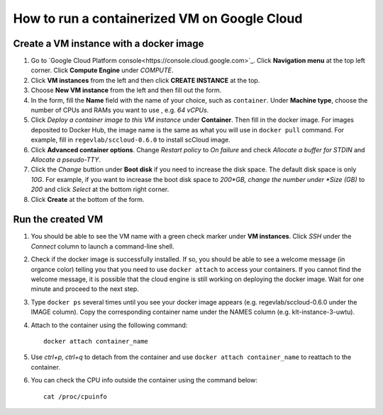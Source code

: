 =============================================
How to run a containerized VM on Google Cloud
=============================================



Create a VM instance with a docker image
========================================

1. Go to `Google Cloud Platform console<https://console.cloud.google.com>`_. Click **Navigation menu** at the top left corner. Click **Compute Engine** under *COMPUTE*. 

2. Click **VM instances** from the left and then click **CREATE INSTANCE** at the top. 

3. Choose **New VM instance** from the left and then fill out the form.

4. In the form, fill the **Name** field with the name of your choice, such as ``container``. Under **Machine type**, choose the number of CPUs and RAMs you want to use , e.g. *64 vCPUs*.

5. Click *Deploy a container image to this VM instance* under **Container**. Then fill in the docker image. For images deposited to Docker Hub, the image name is the same as what you will use in ``docker pull`` command. For example, fill in ``regevlab/sccloud-0.6.0`` to install scCloud image. 

6. Click **Advanced container options**. Change *Restart policy* to *On failure* and check *Allocate a buffer for STDIN* and *Allocate a pseudo-TTY*.

7. Click the *Change* buttion under **Boot disk** if you need to increase the disk space. The default disk space is only *10G*. For example, if you want to increase the boot disk space to *200*GB, change the number under *Size (GB)* to *200* and click *Select* at the bottom right corner.

8. Click **Create** at the bottom of the form.



Run the created VM
==================

1. You should be able to see the VM name with a green check marker under **VM instances**. Click *SSH* under the *Connect* column to launch a command-line shell. 

2. Check if the docker image is successfully installed. If so, you should be able to see a welcome message (in organce color) telling you that you need to use ``docker attach`` to access your containers. If you cannot find the welcome message, it is possible that the cloud engine is still working on deploying the docker image. Wait for one minute and proceed to the next step.

3. Type ``docker ps`` several times until you see your docker image appears (e.g. regevlab/sccloud-0.6.0 under the IMAGE column). Copy the corresponding container name under the NAMES column (e.g. klt-instance-3-uwtu).

4. Attach to the container using the following command::

	docker attach container_name

5. Use *ctrl+p, ctrl+q* to detach from the container and use ``docker attach container_name`` to reattach to the container.

6. You can check the CPU info outside the container using the command below::

	cat /proc/cpuinfo
